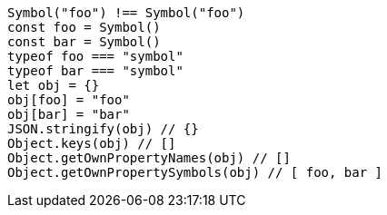 [source, javascript]
Symbol("foo") !== Symbol("foo")
const foo = Symbol()
const bar = Symbol()
typeof foo === "symbol"
typeof bar === "symbol"
let obj = {}
obj[foo] = "foo"
obj[bar] = "bar"
JSON.stringify(obj) // {}
Object.keys(obj) // []
Object.getOwnPropertyNames(obj) // []
Object.getOwnPropertySymbols(obj) // [ foo, bar ]
